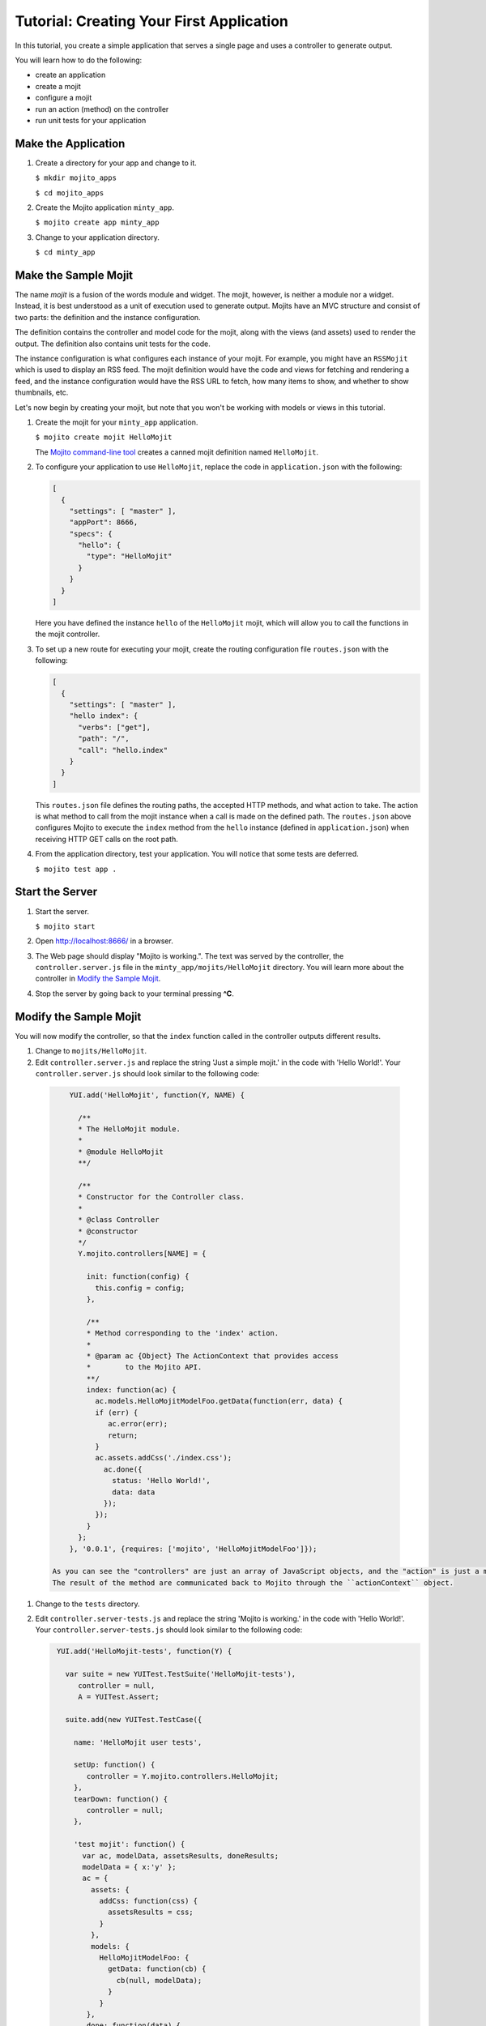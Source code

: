 =========================================
Tutorial: Creating Your First Application
=========================================

In this tutorial, you create a simple application that serves a single page and uses a controller to generate output. 

You will learn how to do the following:

- create an application
- create a mojit
- configure a mojit
- run an action (method) on the controller
- run unit tests for your application


Make the Application
####################

#. Create a directory for your app and change to it.

   ``$ mkdir mojito_apps``

   ``$ cd mojito_apps``

#. Create the Mojito application  ``minty_app``.

   ``$ mojito create app minty_app``

#. Change to your application directory.

   ``$ cd minty_app``

Make the Sample Mojit
#####################

The name *mojit* is a fusion of the words module and widget. The mojit, however, is neither a module nor a widget. Instead, it is best understood as 
a unit of execution used to generate output. Mojits have an MVC structure and consist of two parts: the definition and the instance configuration.

The definition contains the controller and model code for the mojit, along with the views (and assets) used to render the output. The definition also 
contains unit tests for the code.

The instance configuration is what configures each instance of your mojit. For example, you might have an ``RSSMojit`` which is used to display an 
RSS feed. The mojit definition would have the code and views for fetching and rendering a feed, and the instance configuration would have the RSS URL 
to fetch, how many items to show, and whether to show thumbnails, etc.

Let's now begin by creating your mojit, but note that you won't be working with models or views in this tutorial.

#. Create the mojit for your ``minty_app`` application.

   ``$ mojito create mojit HelloMojit``

   The `Mojito command-line tool <../reference/mojito_cmdline.html>`_ creates a canned mojit definition named ``HelloMojit``.

#. To configure your application to use ``HelloMojit``, replace the code in ``application.json`` with the following:

   .. code-block:: javascript

      [
        {
          "settings": [ "master" ],
          "appPort": 8666,
          "specs": {
            "hello": {
              "type": "HelloMojit"
            }
          }
        }
      ]

   Here you have defined the instance ``hello`` of the ``HelloMojit`` mojit, which will allow you to call the functions in the mojit controller.

#. To set up a new route for executing your mojit, create the routing configuration file ``routes.json`` with the following:

   .. code-block:: javascript

      [
        {
          "settings": [ "master" ],
          "hello index": {
            "verbs": ["get"],
            "path": "/",
            "call": "hello.index"
          }
        }
      ]

   This ``routes.json`` file defines the routing paths, the accepted HTTP methods, and what action to take. 
   The action is what method to call from the mojit instance when a call is made on the defined path. 
   The ``routes.json`` above configures Mojito to execute the ``index`` method from the ``hello`` 
   instance (defined in ``application.json``) when receiving HTTP GET calls on the root path.

#. From the application directory, test your application. You will notice that some tests are deferred.

   ``$ mojito test app .``

Start the Server
################

#. Start the server.

   ``$ mojito start``

#. Open http://localhost:8666/ in a browser.

#. The Web page should display "Mojito is working.". The text was served by the controller, the ``controller.server.js`` file in the ``minty_app/mojits/HelloMojit`` directory. You will learn more about the controller in `Modify the Sample Mojit`_.

#. Stop the server by going back to your terminal pressing **^C**.


.. _first_app-modify_mojit:

Modify the Sample Mojit
#######################

You will now modify the controller, so that the ``index`` function called in the controller outputs different results.

#. Change to ``mojits/HelloMojit``.

#. Edit ``controller.server.js`` and replace the string 'Just a simple mojit.' in the code with 'Hello World!'. Your ``controller.server.js`` should look similar to the following code:

  .. code-block:: javascript

       YUI.add('HelloMojit', function(Y, NAME) {

         /**
         * The HelloMojit module.
         *
         * @module HelloMojit
         **/

         /**
         * Constructor for the Controller class.
         *
         * @class Controller
         * @constructor
         */
         Y.mojito.controllers[NAME] = {

           init: function(config) {
             this.config = config;
           },

           /**
           * Method corresponding to the 'index' action.
           *
           * @param ac {Object} The ActionContext that provides access
           *        to the Mojito API.
           **/
           index: function(ac) {
             ac.models.HelloMojitModelFoo.getData(function(err, data) {
             if (err) {
                ac.error(err);
                return;
             }
             ac.assets.addCss('./index.css');
               ac.done({
                 status: 'Hello World!',
                 data: data
               });
             });
           }
         };
       }, '0.0.1', {requires: ['mojito', 'HelloMojitModelFoo']});

   As you can see the "controllers" are just an array of JavaScript objects, and the "action" is just a method called on the controller object. 
   The result of the method are communicated back to Mojito through the ``actionContext`` object. 

#. Change to the ``tests`` directory.

#. Edit ``controller.server-tests.js`` and replace the string 'Mojito is working.' in the code with 'Hello World!'. Your ``controller.server-tests.js`` should look similar to the  following code:

   .. code-block:: javascript

      YUI.add('HelloMojit-tests', function(Y) {

        var suite = new YUITest.TestSuite('HelloMojit-tests'),
           controller = null,
           A = YUITest.Assert;

        suite.add(new YUITest.TestCase({

          name: 'HelloMojit user tests',

          setUp: function() {
             controller = Y.mojito.controllers.HelloMojit;
          },
          tearDown: function() {
             controller = null;
          },

          'test mojit': function() {
            var ac, modelData, assetsResults, doneResults;
            modelData = { x:'y' };
            ac = {
              assets: {
                addCss: function(css) {
                  assetsResults = css;
                }
              },
              models: {
                HelloMojitModelFoo: {
                  getData: function(cb) {
                    cb(null, modelData);
                  }
                }
             },
             done: function(data) {
               doneResults = data;
             }
          };
          A.isNotNull(controller);
          A.isFunction(controller.index);
          controller.index(ac);
          A.areSame('./index.css', assetsResults);
          A.isObject(doneResults);
          A.areSame('Hello World!', doneResults.status);
          A.areSame('{"x":"y"}', doneResults.data);

       }

     }));

     YUITest.TestRunner.add(suite);

   }, '0.0.1', {requires: ['mojito-test', 'HelloMojit']});

   Mojito has the unit test given in ``controller.server-tests.js`` confirms that the output from the action index is the same as the 
   string given in the assert statement.

#. From the application directory, run the application test.

   ``$ mojito test app .``

#. Restart the server and reopen http://localhost:8666/ in a browser to see the text "Hello World!"

#. Congratulations, now go try our `code examples <../code_exs/>`_ or check out the `Mojito Documentation <../>`_.

